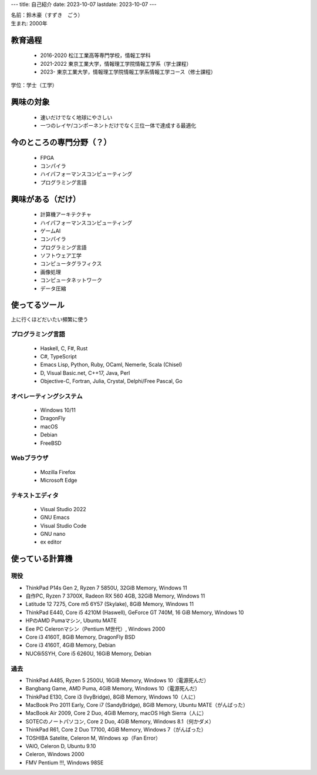 ---
title: 自己紹介
date: 2023-10-07
lastdate: 2023-10-07
---

.. image::images/profile/hacker.jpg
   :alt: Hacker Go
   :width: 500px


| 名前：鈴木豪（すずき　ごう）
| 生まれ: 2000年

教育過程
-----
 * 2016-2020 松江工業高等専門学校，情報工学科
 * 2021-2022 東京工業大学，情報理工学院情報工学系（学士課程）
 * 2023- 東京工業大学，情報理工学院情報工学系情報工学コース（修士課程）

学位：学士（工学）

興味の対象
---------------
 * 速いだけでなく地球にやさしい
 * 一つのレイヤ/コンポーネントだけでなく三位一体で達成する最適化

今のところの専門分野（？）
------------------------
 * FPGA
 * コンパイラ
 * ハイパフォーマンスコンピューティング
 * プログラミング言語

興味がある（だけ）
------------------
 * 計算機アーキテクチャ
 * ハイパフォーマンスコンピューティング
 * ゲームAI
 * コンパイラ
 * プログラミング言語
 * ソフトウェア工学
 * コンピュータグラフィクス
 * 画像処理
 * コンピュータネットワーク
 * データ圧縮

使ってるツール
-----------------
上に行くほどだいたい頻繁に使う

プログラミング言語
***********************

 * Haskell, C, F#, Rust
 * C#, TypeScript
 * Emacs Lisp, Python, Ruby, OCaml, Nemerle, Scala (Chisel)
 * D, Visual Basic.net, C++17, Java, Perl
 * Objective-C, Fortran, Julia, Crystal, Delphi/Free Pascal, Go

オペレーティングシステム
****************************

 * Windows 10/11
 * DragonFly
 * macOS
 * Debian
 * FreeBSD

Webブラウザ
**************

 * Mozilla Firefox
 * Microsoft Edge

テキストエディタ
******************

 * Visual Studio 2022
 * GNU Emacs
 * Visual Studio Code
 * GNU nano
 * ex editor

使っている計算機
---------------

現役
******

* ThinkPad P14s Gen 2, Ryzen 7 5850U, 32GiB Memory, Windows 11
* 自作PC, Ryzen 7 3700X, Radeon RX 560 4GB, 32GiB Memory, Windows 11
* Latitude 12 7275, Core m5 6Y57 (Skylake), 8GiB Memory, Windows 11
* ThinkPad E440, Core i5 4210M (Haswell), GeForce GT 740M, 16 GiB Memory, Windows 10
* HPのAMD Pumaマシン, Ubuntu MATE
* Eee PC Celeronマシン（Pentium M世代）, Windows 2000

* Core i3 4160T, 8GiB Memory, DragonFly BSD
* Core i3 4160T, 4GiB Memory, Debian
* NUC6i5SYH, Core i5 6260U, 16GiB Memory, Debian


過去
******

* ThinkPad A485, Ryzen 5 2500U, 16GiB Memory, Windows 10（電源死んだ）
* Bangbang Game, AMD Puma, 4GiB Memory, Windows 10（電源死んだ）
* ThinkPad E130, Core i3 (IvyBridge), 8GiB Memory, Windows 10（人に）
* MacBook Pro 2011 Early, Core i7 (SandyBridge), 8GiB Memory, Ubuntu MATE（がんばった）
* MacBook Air 2009, Core 2 Duo, 4GiB Memory, macOS High Sierra（人に）
* SOTECのノートパソコン, Core 2 Duo, 4GiB Memory, Windows 8.1（何かダメ）
* ThinkPad R61, Core 2 Duo T7100, 4GiB Memory, Windows 7（がんばった）
* TOSHIBA Satelite, Celeron M, Windows xp（Fan Error）
* VAIO, Celeron D, Ubuntu 9.10
* Celeron, Windows 2000
* FMV Pentium !!!, Windows 98SE